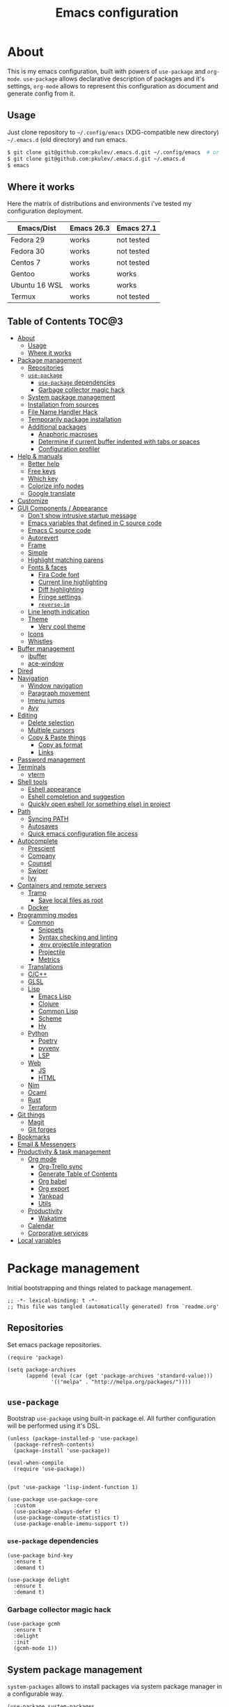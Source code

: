 #+title: Emacs configuration
#+property: header-args:elisp :tangle "init.el"

* About
  This is my emacs configuration, built with powers of =use-package= and =org-mode=.
  =use-package= allows declarative description of packages and it's settings, =org-mode=
  allows to represent this configuration as document and generate config from it.

** Usage
   Just clone repository to =~/.config/emacs= (XDG-compatible new directory) =~/.emacs.d= (old directory) and run emacs.
   #+begin_src bash
     $ git clone git@github.com:pkulev/.emacs.d.git ~/.config/emacs  # or
     $ git clone git@github.com:pkulev/.emacs.d.git ~/.emacs.d
     $ emacs
   #+end_src

** Where it works
   Here the matrix of distributions and environments i've tested my configuration deployment.

   |---------------+------------+------------|
   | Emacs/Dist    | Emacs 26.3 | Emacs 27.1 |
   |---------------+------------+------------|
   | Fedora 29     | works      | not tested |
   | Fedora 30     | works      | not tested |
   | Centos 7      | works      | not tested |
   | Gentoo        | works      | works      |
   | Ubuntu 16 WSL | works      | works      |
   | Termux        | works      | not tested |
   |---------------+------------+------------|

** Table of Contents                                                    :TOC@3:
- [[#about][About]]
  - [[#usage][Usage]]
  - [[#where-it-works][Where it works]]
- [[#package-management][Package management]]
  - [[#repositories][Repositories]]
  - [[#use-package][=use-package=]]
    - [[#use-package-dependencies][=use-package= dependencies]]
    - [[#garbage-collector-magic-hack][Garbage collector magic hack]]
  - [[#system-package-management][System package management]]
  - [[#installation-from-sources][Installation from sources]]
  - [[#file-name-handler-hack][File Name Handler Hack]]
  - [[#temporarily-package-installation][Temporarily package installation]]
  - [[#additional-packages][Additional packages]]
    - [[#anaphoric-macroses][Anaphoric macroses]]
    - [[#determine-if-current-buffer-indented-with-tabs-or-spaces][Determine if current buffer indented with tabs or spaces]]
    - [[#configuration-profiler][Configuration profiler]]
- [[#help--manuals][Help & manuals]]
  - [[#better-help][Better help]]
  - [[#free-keys][Free keys]]
  - [[#which-key][Which key]]
  - [[#colorize-info-nodes][Colorize info nodes]]
  - [[#google-translate][Google translate]]
- [[#customize][Customize]]
- [[#gui-components--appearance][GUI Components / Appearance]]
  - [[#dont-show-intrusive-startup-message][Don't show intrusive startup message]]
  - [[#emacs-variables-that-defined-in-c-source-code][Emacs variables that defined in C source code]]
  - [[#emacs-c-source-code][Emacs C source code]]
  - [[#autorevert][Autorevert]]
  - [[#frame][Frame]]
  - [[#simple][Simple]]
  - [[#highlight-matching-parens][Highlight matching parens]]
  - [[#fonts--faces][Fonts & faces]]
    - [[#fira-code-font][Fira Code font]]
    - [[#current-line-highlighting][Current line highlighting]]
    - [[#diff-highlighting][Diff highlighting]]
    - [[#fringe-settings][Fringe settings]]
    - [[#reverse-im][=reverse-im=]]
  - [[#line-length-indication][Line length indication]]
  - [[#theme][Theme]]
    - [[#very-cool-theme][Very cool theme]]
  - [[#icons][Icons]]
  - [[#whistles][Whistles]]
- [[#buffer-management][Buffer management]]
  - [[#ibuffer][ibuffer]]
  - [[#ace-window][ace-window]]
- [[#dired][Dired]]
- [[#navigation][Navigation]]
  - [[#window-navigation][Window navigation]]
  - [[#paragraph-movement][Paragraph movement]]
  - [[#imenu-jumps][Imenu jumps]]
  - [[#avy][Avy]]
- [[#editing][Editing]]
  - [[#delete-selection][Delete selection]]
  - [[#multiple-cursors][Multiple cursors]]
  - [[#copy--paste-things][Copy & Paste things]]
    - [[#copy-as-format][Copy as format]]
    - [[#links][Links]]
- [[#password-management][Password management]]
- [[#terminals][Terminals]]
  - [[#vterm][vterm]]
- [[#shell-tools][Shell tools]]
  - [[#eshell-appearance][Eshell appearance]]
  - [[#eshell-completion-and-suggestion][Eshell completion and suggestion]]
  - [[#quickly-open-eshell-or-something-else-in-project][Quickly open eshell (or something else) in project]]
- [[#path][Path]]
  - [[#syncing-path][Syncing PATH]]
  - [[#autosaves][Autosaves]]
  - [[#quick-emacs-configuration-file-access][Quick emacs configuration file access]]
- [[#autocomplete][Autocomplete]]
  - [[#prescient][Prescient]]
  - [[#company][Company]]
  - [[#counsel][Counsel]]
  - [[#swiper][Swiper]]
  - [[#ivy][Ivy]]
- [[#containers-and-remote-servers][Containers and remote servers]]
  - [[#tramp][Tramp]]
    - [[#save-local-files-as-root][Save local files as root]]
  - [[#docker][Docker]]
- [[#programming-modes][Programming modes]]
  - [[#common][Common]]
    - [[#snippets][Snippets]]
    - [[#syntax-checking-and-linting][Syntax checking and linting]]
    - [[#env-projectile-integration][.env projectile integration]]
    - [[#projectile][Projectile]]
    - [[#metrics][Metrics]]
  - [[#translations][Translations]]
  - [[#cc][C/C++]]
  - [[#glsl][GLSL]]
  - [[#lisp][Lisp]]
    - [[#emacs-lisp][Emacs Lisp]]
    - [[#clojure][Clojure]]
    - [[#common-lisp][Common Lisp]]
    - [[#scheme][Scheme]]
    - [[#hy][Hy]]
  - [[#python][Python]]
    - [[#poetry][Poetry]]
    - [[#pyvenv][pyvenv]]
    - [[#lsp][LSP]]
  - [[#web][Web]]
    - [[#js][JS]]
    - [[#html][HTML]]
  - [[#nim][Nim]]
  - [[#ocaml][Ocaml]]
  - [[#rust][Rust]]
  - [[#terraform][Terraform]]
- [[#git-things][Git things]]
  - [[#magit][Magit]]
  - [[#git-forges][Git forges]]
- [[#bookmarks][Bookmarks]]
- [[#email--messengers][Email & Messengers]]
- [[#productivity--task-management][Productivity & task management]]
  - [[#org-mode][Org mode]]
    - [[#org-trello-sync][Org-Trello sync]]
    - [[#generate-table-of-contents][Generate Table of Contents]]
    - [[#org-babel][Org babel]]
    - [[#org-export][Org export]]
    - [[#yankpad][Yankpad]]
    - [[#utils][Utils]]
  - [[#productivity][Productivity]]
    - [[#wakatime][Wakatime]]
  - [[#calendar][Calendar]]
  - [[#corporative-services][Corporative services]]
- [[#local-variables][Local variables]]

* Package management
  Initial bootstrapping and things related to package management.

  #+begin_src elisp
    ;; -*- lexical-binding: t -*-
    ;; This file was tangled (automatically generated) from `readme.org'
  #+end_src

** Repositories
   Set emacs package repositories.

   #+begin_src elisp
     (require 'package)

     (setq package-archives
           (append (eval (car (get 'package-archives 'standard-value)))
                   '(("melpa" . "http://melpa.org/packages/"))))
   #+end_src

** =use-package=
   Bootstrap =use-package= using built-in package.el.
   All further configuration will be performed using it's DSL.

   #+begin_src elisp
     (unless (package-installed-p 'use-package)
       (package-refresh-contents)
       (package-install 'use-package))

     (eval-when-compile
       (require 'use-package))


     (put 'use-package 'lisp-indent-function 1)

     (use-package use-package-core
       :custom
       (use-package-always-defer t)
       (use-package-compute-statistics t)
       (use-package-enable-imenu-support t))
   #+end_src

*** =use-package= dependencies
    #+begin_src elisp
      (use-package bind-key
        :ensure t
        :demand t)

      (use-package delight
        :ensure t
        :demand t)
     #+end_src

*** Garbage collector magic hack

    #+begin_src elisp
      (use-package gcmh
        :ensure t
        :delight
        :init
        (gcmh-mode 1))
    #+end_src

** System package management
   =system-packages= allows to install packages via system package manager in
   a configurable way.
   #+begin_src elisp
     (use-package system-packages
       :ensure t
       :demand t
       :custom
       (system-packages-noconfirm t)
       :config
       ;; Termux has no `sudo'
       (when (string-match-p "termux" (getenv "PATH"))
         (setq system-packages-use-sudo t))
       ;; Overwrite guix even if it installed
       (when (string-match-p "redhat" system-configuration)
         (setq system-packages-package-manager 'dnf)))
   #+end_src

   #+begin_src elisp
     (use-package use-package-ensure-system-package
       :ensure t
       :demand t)
   #+end_src

** Installation from sources
     =Quelpa= allows to build and install packages from sources.
     =quelpa-use-package= is integration package.
     #+begin_src elisp
       (use-package quelpa
         :ensure t
         :demand t
         :custom (quelpa-update-melpa-p nil))

       (use-package quelpa-use-package
         :ensure t
         :demand t)
     #+end_src

** File Name Handler Hack
   Smart hack to slightly speed up emacs startup termporarily setting =file-name-handler-alist= to nil.
     #+begin_src elisp
       (use-package fnhh
         :quelpa
         (fnhh :repo "a13/fnhh" :fetcher github)
         :config
         (fnhh-mode 1))
     #+end_src

** Temporarily package installation
   =try= installs package into temp directory without polluting /.config/emacs/ and /.emacs.d/.
   #+begin_src elisp
     (use-package try
       :ensure t
       :commands (try))
   #+end_src

** Additional packages
   Packages that will be used further in this config.
*** Anaphoric macroses
    #+begin_src elisp
      (use-package anaphora
        :ensure t)
    #+end_src

    #+begin_src elisp
      (use-package f
        :ensure t
        :demand t)
    #+end_src

    #+begin_src elisp
      (use-package s
        :ensure t
        :demand t)
    #+end_src

*** Determine if current buffer indented with tabs or spaces
    #+begin_src elisp
      (use-package tos
        :ensure nil
        :demand t
        :quelpa
        (tos :repo "pkulev/tos.el"
             :fetcher github :upgrade t))
    #+end_src

    #+begin_src elisp
      (use-package infer-indentation-style
        :ensure nil
        :after tos
        :preface
        (defun infer-indentation-style-js ()
          "Sets proper values depending on buffer indentation mode."
          (when (tos-buffer-tabs?)
              (setq indent-tabs-mode t)))

        (defun infer-indentation-style-python ()
          "Sets proper values depending on buffer indentation mode."
          (if (tos-buffer-tabs?)
              (setq indent-tabs-mode t
                    python-indent-offset 4
                    tab-width 4)))
        (provide 'infer-indentation-style))
    #+end_src

*** Configuration profiler
    #+begin_src elisp
      (use-package esup
        :ensure t
        :custom
        ;; FIXME: this prevents errors
        (esup-depth 0))
    #+end_src
* Help & manuals
** Better help
   #+begin_src elisp
     (use-package helpful
       :ensure t
       :demand t
       :custom
       (counsel-describe-function-function #'helpful-callable)
       (counsel-describe-variable-function #'helpful-variable)
       :bind
       (:map help-mode-map
             ("f" . helpful-callable)
             ("v" . helpful-variable)
             ("k" . helpful-key)
             ("F" . helpful-at-point)
             ("F" . helpful-function)
             ("C" . helpful-command)))
   #+end_src

** Free keys
   #+begin_src elisp
     (use-package free-keys
       :ensure t)
   #+end_src
** Which key
   #+begin_src elisp
     (use-package which-key
       :ensure t
       :defer 2
       :delight
       :config
       (which-key-mode))
   #+end_src
** Colorize info nodes
   #+begin_src elisp
     (use-package info-colors
       :ensure t
       :hook (Info-selection . info-colors-fontify-node))
   #+end_src
** Google translate
   Translate in emacs! For example you can translate docstrings of messages from =telega.el=.
   #+begin_src elisp
     (use-package google-translate
       :ensure t
       :bind
       (:map mode-specific-map
             ("t p" . google-translate-at-point)
             ("t P" . google-translate-at-point-reverse)
             ("t t" . google-translate-query-translate)
             ("t T" . google-translate-query-translate-reverse))
       :custom
       (google-translate-default-source-language "en")
       (google-translate-default-target-language "ru"))
   #+end_src
* Customize
  #+begin_src elisp
    (use-package cus-edit
      :ensure nil
      :custom
      (custom-file (concat user-emacs-directory "custom-file.el")))
  #+end_src

  Host-specific private source of data
  #+begin_src elisp
    (use-package my/private-el
      :ensure nil
      :preface
      (defun my/private-el-load ()
        (load (concat user-emacs-directory "private.el") 'noerror))
      (provide 'my/private-el)
      :init
      (my/private-el-load))
  #+end_src

* GUI Components / Appearance
** Don't show intrusive startup message
   #+begin_src elisp
     (defun display-startup-echo-area-message ())
   #+end_src

** Emacs variables that defined in C source code
   #+begin_src elisp
     (use-package emacs
       :ensure nil
       :init
       (put 'narrow-to-page 'disabled nil)
       (put 'narrow-to-region 'disabled nil)
       (put 'downcase-region 'disabled nil)
       :hook
       ;; I want to see trailing spaces
       (prog-mode . (lambda () (setq show-trailing-whitespace t)))
       :custom
       (use-dialog-box nil "Dialogs via minibuffer only.")
       (tool-bar-mode nil "Disable toolbar.")
       (menu-bar-mode nil "Disable menubar.")
       (scroll-bar-mode nil "Disable scrollbar.")
       (blink-cursor-mode nil "Disable cursor blinking.")
       (scroll-step 1 "Scroll line by line.")
       (scroll-margin 4 "Top and bottom scrolling margin.")
       (scroll-conservatively 101 "If >100 then never recenter point.")
       (inhibit-splash-screen t "Don't show the splash screen.")
       (initial-scratch-message nil "Disable initial scratch message.")

       (indicate-empty-lines t "Visually indicate empty lines.")
       (indicate-buffer-boundaries 'left "Show buffer boundaries at left fringe.")
       (indent-tabs-mode nil "Tabs are evil.")
       (tab-width 4 "Sane default for me.")
       (read-process-output-max (* 1024 1024) "Increase amount of data read from processes."))
   #+end_src

** Emacs C source code
   I quite often jump into C code from describe-* buffers.
   #+begin_src elisp
     (use-package find-func
       :ensure nil
       :custom
       (find-function-C-source-directory (expand-file-name "~/proj/emacs") "Emacs sources."))
   #+end_src

** Autorevert
   #+begin_src elisp
     (use-package autorevert
       :ensure nil
       :delight auto-revert-mode)
   #+end_src

** Frame
   Disable suspending (C-z), it's annoing and doesn't work properly with WSL.
   #+begin_src elisp
     (use-package frame
       :ensure nil
       :bind
       ("C-z" . nil)
       ("C-c C-z" . nil))
   #+end_src

** Simple
   #+begin_src elisp
     (use-package simple
       :ensure nil
       :delight
       (visual-line-mode)
       :hook ((before-save . delete-trailing-whitespace))
       :config
       (defalias 'yes-or-no-p 'y-or-n-p)
       :custom
       (line-number-mode t "Show line number in modeline.")
       (column-number-mode t "Show column number in modeline.")
       (size-indication-mode t "Show file size in modeline.")
       (global-visual-line-mode t "Enable visual-line-mode."))
   #+end_src

** Highlight matching parens
   #+begin_src elisp
     (use-package paren
       :ensure nil
       :demand t
       :custom
       (show-paren-delay 0)
       :config
       (show-paren-mode t))
   #+end_src

** Fonts & faces
*** COMMENT Fira ligatures for emacs
    Doesn't work properly yet.
    #+begin_src elisp
      (use-package fira-code-symbol
        :ensure nil
        :delight
        :hook
        (lisp-mode-hook . fira-code-symbol)
        (geiser-mode-hook . fira-code-symbol)
        (python-mode-hook . fira-code-symbol)
        (tuareg-mode-hook . fira-code-symbol)
        :quelpa
        (fira-code-symbol :repo "pkulev/fira-code-symbol"
                          :fetcher github :upgrade t))
    #+end_src

*** COMMENT Hack font
    #+begin_src elisp
      (use-package faces
        :ensure nil
        :config
        (set-face-attribute 'default
                            nil
                            :family "Hack"
                            :weight 'regular
                            :width 'semi-condensed
                            :height 120)
    #+end_src

*** Fira Code font
    #+begin_src elisp
      ;; TODO: fix somehow different family across OSes
      (use-package faces
        :ensure nil
        :config
        (if (eq system-type 'darwin)
            (set-face-attribute 'default
                                nil
                                :family "Fira Code"
                                :weight 'semi-light
                                :width 'semi-condensed
                                :height 130)
          (set-face-attribute 'default
                              nil
                              :family "FiraCode"
                              :weight 'semi-light
                              :width 'semi-condensed
                              :height 130)))
    #+end_src

*** Current line highlighting

    #+begin_src elisp
    (use-package hl-line
      :ensure nil
      :config
      (global-hl-line-mode 1)
      (set-face-background 'hl-line "#3e4446")
      (set-face-foreground 'highlight nil))
    #+end_src

*** Diff highlighting
    #+begin_src elisp
      (use-package diff-hl
        :ensure t
        :defer t
        :after magit
        :hook
        (prog-mode . diff-hl-mode)
        (org-mode . diff-hl-mode)
        (dired-mode . diff-hl-dired-mode)
        (magit-post-refresh . diff-hl-magit-post-refresh))
    #+end_src

*** Fringe settings
    #+begin_src elisp
      (use-package fringe
        :ensure nil
        :custom
        (fringe-mode '(8 . 0)))
    #+end_src

*** =reverse-im=
    #+begin_src elisp
      (use-package reverse-im
        :ensure t
        :defer 1
        :config
        (reverse-im-activate "russian-computer"))
    #+end_src

** Line length indication
   #+begin_src elisp
     (use-package fill-column-indicator
       :ensure t
       :custom
       (fci-rule-width 1)
       (fci-rule-color "cadetBlue4")
       (fci-rule-column 80)
       :hook (prog-mode . fci-mode))
   #+end_src
** Theme
*** COMMENT Cool theme
    #+begin_src elisp
      (use-package color-theme-sanityinc-tomorrow
        :disabled
        :ensure t
        :init (load-theme 'sanityinc-tomorrow-eighties 'noconfirm))
    #+end_src

*** Very cool theme
    #+begin_src elisp
      (use-package zerodark-theme
        :ensure t
        :demand t
        ;;:after flycheck  ; TODO: make PR for fixing this
        :config
        (load-theme 'zerodark 'noconfirm))
        ;;(zerodark-setup-modeline-format))
    #+end_src
** Icons
   #+begin_src elisp
     (use-package all-the-icons
       :if window-system
       :ensure t
       :config
       (setq all-the-icons-mode-icon-alist
             `(,@all-the-icons-mode-icon-alist
               (package-menu-mode all-the-icons-octicon "package" :v-adjust 0.0))))
   #+end_src

   #+begin_src elisp
     (use-package all-the-icons-dired
       :if window-system
       :ensure t
       :hook
       (dired-mode . all-the-icons-dired-mode))
   #+end_src

   #+begin_src elisp
     (use-package all-the-icons-ivy
       :if window-system
       :ensure t
       :after ivy
       :custom
       (all-the-icons-ivy-buffer-commands '() "Don't use for buffers.")
       :config
       (unless (file-exists-p "~/.local/share/fonts/all-the-icons.ttf")
         (all-the-icons-install-fonts t))
       (all-the-icons-ivy-setup))
   #+end_src

** Whistles
   #+begin_src elisp
     (use-package time
       :ensure nil
       :custom
       (display-time-mode nil "Don't display time at modeline."))
   #+end_src

   #+begin_src elisp
     (use-package nyan-mode
       :ensure t
       :after zerodark-mode
       :custom
       (nyan-bar-length 16)
       :config
       (nyan-mode)
       (zerodark-modeline-setup-format))
   #+end_src

   #+begin_src elisp
     (use-package highlight-indent-guides
       :ensure t
       :defer t
       :delight
       :hook
       (prog-mode . highlight-indent-guides-mode)
       :custom
       (highlight-indent-guides-method 'character))
   #+end_src

   #+begin_src elisp
     (use-package lisp-extra-font-lock
       :ensure t
       :custom
       (lisp-extra-font-lock-modes '(emacs-lisp-mode lisp-mode))
       :config
       (lisp-extra-font-lock-global-mode 1))
   #+end_src

   #+begin_src elisp
     (use-package beacon
       ;; TODO: fix animation
       :disabled
       :ensure t
       :defer 5
       :config
       (beacon-mode 1))
   #+end_src
* Buffer management
** COMMENT buffer selection
   #+begin_src elisp
     (use-package bs
       :ensure nil
       :bind ("M-z" . bs-show))
   #+end_src

** ibuffer
   #+begin_src elisp
     (use-package ibuffer
       :ensure nil
       :defer t
       :config
       (defalias 'list-buffers 'ibuffer))
   #+end_src

** ace-window
   Jump to window by number.
   #+begin_src elisp
     (use-package ace-window
       :ensure t
       :bind ("C-x w" . ace-window))
   #+end_src

* Dired
  Dired is very powerful file manager with tons of extensions.

  #+begin_src elisp
    (use-package dired
      :ensure nil
      :bind ([remap list-directory] . dired)
      :custom
      (dired-recursive-deletes 'top "Confirm deletion for all top non-empty directories.")
      (dired-dwim-target t "Try to guess target for actions."))
  #+end_src

  Extra dired things.
  #+begin_src elisp
    (use-package dired-x
      :ensure nil)
  #+end_src

  #+begin_src elisp
    (use-package dired-subtree
      :ensure t
      :after dired
      :bind
      (:map dired-mode-map
            ([?\t] . dired-subtree-toggle)))
  #+end_src

  Hide dotfiles.
  #+begin_src elisp
    (use-package dired-hide-dotfiles
      :ensure t
      :bind
      (:map dired-mode-map
            ("." . dired-hide-dotfiles-mode))
      :hook
      (dired-mode . dired-hide-dotfiles-mode))
  #+end_src

  Image preview support for dired.
  #+begin_src elisp
    (use-package image-dired
      :ensure nil)

    (use-package image-dired+
      :ensure t
      :after image-dired)
  #+end_src

* Navigation
** Window navigation
   #+begin_src elisp
     (use-package window
       :ensure nil
       :bind ("M-o" . other-window))
   #+end_src

** Paragraph movement
   #+begin_src elisp
     (use-package paragraphs
       :ensure nil
       :preface (provide 'paragraphs)
       :bind (("M-n" . #'forward-paragraph)
              ("M-p" . #'backward-paragraph)))
   #+end_src
** Imenu jumps
   #+begin_src elisp
     (use-package imenu
       :ensure nil
       :bind (("C-c C-j" . imenu)
              ("M-i" . imenu))
       :custom
       (imenu-auto-rescan t)
       (imenu-use-popup-menu nil))
   #+end_src

** Avy
   #+begin_src elisp
     (use-package avy
       :ensure t
       :bind (("C-c j" . avy-goto-word-or-subword-1)
              ("C-:" . avy-goto-char)
              ("C-'" . avy-goto-char-2)))
   #+end_src

* Editing
** Delete selection
   #+begin_src elisp
     (use-package delsel
       :ensure nil
       :config
       (delete-selection-mode t))
   #+end_src
** Multiple cursors
   #+begin_src elisp
     (use-package multiple-cursors
       :ensure t
       :bind (("C-S-c C-S-c" . mc/edit-lines)
              ("C->" . mc/mark-next-like-this)
              ("C-<" . mc/mark-previous-like-this)
              ("C-c C-<" . mc/mark-all-like-this)))
   #+end_src

** Copy & Paste things

*** Copy as format
    #+begin_src elisp
      (use-package copy-as-format
        :ensure t
        :bind
        (:prefix-map
         copy-as-format-prefix-map
         :prefix "C-x c"
         ("f" . copy-as-format)
         ("a" . copy-as-format-asciidoc)
         ("b" . copy-as-format-bitbucket)
         ("d" . copy-as-format-disqus)
         ("g" . copy-as-format-github)
         ("l" . copy-as-format-gitlab)
         ("c" . copy-as-format-hipchat)
         ("h" . copy-as-format-html)
         ("j" . copy-as-format-jira)
         ("m" . copy-as-format-markdown)
         ("w" . copy-as-format-mediawiki)
         ("o" . copy-as-format-org-mode)
         ("p" . copy-as-format-pod)
         ("r" . copy-as-format-rst)
         ("s" . copy-as-format-slack)))
    #+end_src

*** Links
    Useful package for manipulating links anywhere in emacs.
    #+begin_src elisp
      (use-package link-hint
        :ensure t
        :bind
        (:map ctl-x-map
              ("M-l c" . link-hint-copy-link)
              ("M-l o" . link-hint-open-link)
              ("M-l p" . link-hint-open-link-at-point)))
    #+end_src

* Password management
  Emacs interface for excellent [[https://www.passwordstore.org/][pass]] utility.
  #+begin_src elisp
    (use-package password-store
      :ensure t)
  #+end_src
* Terminals
** vterm
   #+begin_src elisp
     (use-package vterm
       :ensure t
       :commands (vterm))
   #+end_src
* Shell tools
  #+begin_src elisp
    (use-package shell
      :ensure nil
      :custom
      (explicit-shell-file-name (executable-find "zsh") "Default inferior shell."))
  #+end_src

** Eshell appearance
   Eshell is great tool for everyday tasks.

   *TODO*: add short tutorial here

  Show command execution status at fringe.
  #+begin_src elisp
    (use-package eshell-fringe-status
      :ensure t
      :hook
      (eshell-mode . eshell-fringe-status-mode))
  #+end_src

  Prompt customization.
  #+begin_src elisp
    (use-package eshell-prompt-extras
      :ensure t
      ;; FIXME: :commands doesn't work
      ; :commands (eshell eshell-toggle)
      :demand t
      :after (eshell esh-opt)
      :custom
      (eshell-prompt-function #'epe-theme-lambda))
  #+end_src

** Eshell completion and suggestion
   #+begin_src elisp
     (use-package esh-autosuggest
       :ensure t
       :hook
       (eshell-mode . esh-autosuggest-mode))
   #+end_src

   #+begin_src elisp
     (use-package esh-help
       :ensure t
       :defer t
       :config
       (setup-esh-help-eldoc))
   #+end_src

   Eshell =z= port.
   #+begin_src elisp
     (use-package eshell-z
       :ensure t
       :after eshell)
   #+end_src

** Quickly open eshell (or something else) in project
  #+begin_src elisp
    (use-package eshell-toggle
      :ensure t
      :bind
      ("M-`" . eshell-toggle)
      :custom
      (eshell-toggle-use-projectile-root t)
      (eshell-toggle-run-command "ls"))
  #+end_src

* Path
** Syncing PATH
   #+begin_src elisp
     (use-package exec-path-from-shell
       :ensure t
       :defer 1
       :custom
       (exec-path-from-shell-check-startup-files nil)
       :config
       (exec-path-from-shell-initialize))
   #+end_src

** Autosaves
   Don't spawn them across the filesystem.
   #+begin_src elisp
     (use-package files
       :ensure nil
       :custom
       (require-final-newline t)
       (delete-old-versions t)
       (backup-directory-alist
        `((".*" . ,(expand-file-name (concat user-emacs-directory "autosaves/")))))
       (auto-save-file-name-transforms
        `((".*" ,(expand-file-name (concat user-emacs-directory "autosaves/")) t))))
   #+end_src

   #+begin_src elisp
     (use-package recentf
       :defer 0.1
       :custom
       (recentf-auto-cleanup 30)
       :config
       (recentf-mode)
       (run-with-idle-timer 10 t 'recentf-save-list))
   #+end_src

** Quick emacs configuration file access
   #+begin_src elisp
     (use-package my-config
       :ensure nil
       :after counsel
       :preface
       (defun my-config-open ()
         (interactive)
         (find-file (concat user-emacs-directory "init.el")))

       (defun my-config-open-readme ()
         (interactive)
         (find-file (concat user-emacs-directory "readme.org")))

       (defun my-config-open-private ()
         (interactive)
         (find-file (concat user-emacs-directory "private.el")))

       (defun my-config-eval ()
         (interactive)
         (load-file (concat user-emacs-directory "init.el")))

       (defun my-config-open-and-search ()
         (interactive)
         (my-config-open)
         (counsel-grep-or-swiper))

       (provide 'my-config)

       :bind
       (:map mode-specific-map
             ("e o" . #'my-config-open)
             ("e r" . #'my-config-open-readme)
             ("e p" . #'my-config-open-private)
             ("e e" . #'my-config-eval)
             ("e s" . #'my-config-open-and-search)))
   #+end_src
* Autocomplete
** Prescient
   #+begin_src elisp
     (use-package prescient
       :ensure t
       :defer 0.5)
   #+end_src

** Company
   #+begin_src elisp
     (use-package company
       :ensure t
       :delight
       :bind
       (:map company-active-map
             ("C-n" . company-select-next-or-abort)
             ("C-p" . company-select-previous-or-abort))
       :hook
       (after-init . global-company-mode))
   #+end_src

   #+begin_src elisp
     (use-package company-quickhelp
       :ensure t
       :custom
       (company-quickhelp-delay 3)
       :config
       (company-quickhelp-mode 1))
   #+end_src

   #+begin_src elisp
     (use-package company-shell
       :ensure t
       :config
       (add-to-list 'company-backends 'company-shell))
   #+end_src

** Counsel
   The silver searcher (ag) is the faster alternative for =grep=.
   #+begin_src elisp
     (use-package ag
       :ensure t)
   #+end_src

   #+begin_src elisp
     (use-package counsel
       :ensure t
       :delight
       :defer nil
       :bind (([remap menu-bar-open] . counsel-tmm)
              ([remap insert-char] . counsel-unicode-char)
              ([remap isearch-forward] . counsel-grep-or-swiper)
              ([remap isearch-backward] . counsel-grep-or-swiper))
       :config
       (counsel-mode))
   #+end_src

   #+begin_src elisp
     (use-package counsel-projectile
       :ensure t
       :after ag counsel projectile
       :bind
       ("C-c p s" . counsel-projectile-ag)
       :config
       (counsel-projectile-mode))
   #+end_src

   #+begin_src elisp
     (use-package counsel-dash
       :ensure t
       :after counsel eww
       :requires eww
       :bind
       ;; (:map mode-specific-map ("d i" . counsel-dash-install-docset)
       ;;                         ("d u" . counsel-dash-uninstall-docset))
       ;;                          (""))
       :config
       (add-hook 'python-mode-hook (lambda () (setq-local counsel-dash-docsets '("Python"))))
       :custom
       (counsel-dash-browser-func 'eww-browse-url))
   #+end_src

** Swiper
   #+begin_src elisp
     (use-package swiper
       :ensure t
       :delight
       :defer nil
       :bind
       (([remap isearch-forward-symbol-at-point] . #'swiper-thing-at-point)))
   #+end_src

** Ivy
   #+begin_src elisp
     (use-package ivy
       :ensure t
       :delight
       :custom
       (ivy-use-virtual-buffers t)
       (ivy-re-builders-alist '((t . ivy--regex-plus) (t . ivy--regex-fuzzy)))
       (ivy-count-format "%d/%d " "Show anzu-like counter.")
       (ivy-use-selectable-prompt t "Make the prompt line selectable.")
       :custom-face
       (ivy-current-match ((t (:inherit 'hl-line))))
       :bind
       (:map ivy-minibuffer-map
             ("C-r" . ivy-previous-line-or-history))
       :config
       (ivy-mode t))

     (use-package ivy-rich
       :ensure t
       :after ivy
       :config
       (ivy-rich-mode))
   #+end_src

   #+begin_src elisp
     (use-package ivy-prescient
       :ensure t
       :after ivy prescient
       :defer 4
       :config
       (ivy-prescient-mode))
   #+end_src

* Containers and remote servers
** Tramp
   #+begin_src elisp
     (use-package tramp
       :ensure nil
       :defer t
       :custom
       (tramp-terminal-type "tramp" "This allows to distinguish TRAMP from others.")
       (tramp-default-method "ssh" "SSH is slightly faster that default SCP."))

     ;; TODO
     (use-package counsel-tramp
       :after counsel tramp
       :hook ((counsel-tramp-pre-counsel . (lambda () (projectile-mode 0)))
              (consel-tramp-quit . (lambda () (projectile-mode 1))))
       :bind
       (:map mode-specific-map ("s s" . #'counsel-tramp)))
   #+end_src
*** Save local files as root
    #+begin_src elisp
      (use-package sudo-edit
        :ensure t
        :bind
        (:map ctl-x-map
              ("M-s" . #'sudo-edit)))
    #+end_src
** Docker
   #+begin_src elisp
     (use-package docker
       :ensure t
       :bind
       (:map mode-specific-map
             ("d" . docker)))

     (use-package dockerfile-mode
       :ensure t
       :defer t
       :mode "Dockerfile\\'")

     (use-package docker-compose-mode
       :ensure t
       :defer t)
   #+end_src
* Programming modes
** Common
*** Snippets
    #+begin_src elisp
      (use-package yasnippet
        :ensure t
        :defer 2
        :hook (prog-mode . yas-minor-mode)
        :config
        (yas-reload-all))
    #+end_src

*** Syntax checking and linting
    #+begin_src elisp
      (use-package flycheck
        :ensure t
        :delight
        :custom
        (flycheck-clang-language-standard "c++17")
        (flycheck-cppcheck-standards '("c++17"))
        :init (global-flycheck-mode))
    #+end_src

    #+begin_src elisp
      (use-package compile
        :ensure nil
        :bind ([f5] . recompile))
    #+end_src

    #+begin_src elisp
      (use-package ispell
        :ensure nil)
    #+end_src

    #+begin_src elisp
      (use-package smart-comment
        :ensure t
        :bind ("M-;" . smart-comment))
    #+end_src

    #+begin_src elisp
      (use-package fixmee
        :ensure t
        :delight
        (button-lock-mode)
        (fixmee-mode)
        :hook (prog-mode . global-fixmee-mode)
        :init (require 'button-lock))
    #+end_src

*** .env projectile integration
    #+begin_src elisp
      (use-package dotenv
        :ensure nil
        :after projectile
        :quelpa
        (dotenv :repo "pkulev/dotenv.el"
                :fetcher github :upgrade t)
        :config
        (defun dotenv-absolutify-path (path)
          "Make all pathes in PATH absolute using project root."
          (when (s-present? path)
            (let ((root (projectile-project-root)))
              (s-join ":" (mapcar (lambda (it) (f-join root it)) (s-split ":" path))))))

        (defun dotenv-projectile-hook ()
          "Projectile hook."
          (let ((path (dotenv-path (projectile-project-root))))
            (when (s-present? path)
              (dotenv-update-env (dotenv-load path))
              (let ((pythonpath (dotenv-absolutify-path (dotenv-get "PYTHONPATH" path))))
                (when pythonpath
                  (setq python-shell-extra-pythonpaths (s-split ":" pythonpath))
                  (setenv "PYTHONPATH" pythonpath))))))

        (add-to-list 'projectile-after-switch-project-hook #'dotenv-projectile-hook))
    #+end_src

*** Projectile
    #+begin_src elisp
      ;; TODO: c2 projectile integration
      (use-package projectile
        :ensure t
        :defer nil
        :bind
        (:map mode-specific-map ("p" . projectile-command-map))
        :delight '(:eval (concat " [" (projectile-project-name) "]"))
        :custom
        (projectile-completion-system 'ivy)
        :config
        (projectile-mode))
    #+end_src

*** Metrics
    SLOC counting.
    #+begin_src elisp
      (use-package sloc
        :ensure nil
        :quelpa
        (sloc :repo "leoliu/sloc.el"
              :fetcher github :upgrade t))
    #+end_src

** Translations
   #+begin_src elisp
     (use-package po-mode
       :ensure t)
   #+end_src

** C/C++
   #+begin_src elisp
     (use-package cc-vars
       :ensure nil
       :hook
       (c-mode-hook . (lambda () (c-set-style "k&r")))
       (c++-mode-hook . (lambda () (c-set-style "k&r")))
       :custom
       (c-basic-offset 4))
   #+end_src

** GLSL
   OpenGL Shader Language

   #+begin_src elisp
     (use-package glsl-mode
       :ensure t)
   #+end_src

   #+begin_src elisp
     (use-package company-glsl
       :ensure t
       :if (executable-find "glslangValidator")
       :config
       (add-to-list 'company-backends 'company-glsl))
   #+end_src

** Lisp
   #+begin_src elisp
     ;; TODO: parinfer was removed from MELPA and archived
     ;; make parinfer-rust-mode work under M1 or use something else like lispy

     (use-package smartparens
       :ensure smartparens
       :hook (((clojure-mode
                emacs-lisp-mode
                common-lisp-mode
                scheme-mode
                lisp-mode
                racket-mode
                fennel-mode
                cider-repl-mode
                racket-repl-mode
                geiser-repl-mode
                inferior-lisp-mode
                inferior-emacs-lisp-mode
                sly-mrepl-mode)
               . smartparens-strict-mode)
              ((eval-expression-minibuffer-setup
                lisp-data-mode)
               . aorst/minibuffer-enable-sp)
              (prog-mode . smartparens-mode))
       :bind (:map smartparens-mode-map
              ("C-M-q" . sp-indent-defun)
              :map smartparens-strict-mode-map
              (";" . sp-comment))
       :custom
       (sp-highlight-pair-overlay nil)
       (sp-highlight-wrap-overlay nil)
       (sp-highlight-wrap-tag-overlay nil)
       (sp-wrap-respect-direction t)
       (sp-show-pair-delay 0)
       (sp-echo-match-when-invisible nil)
       :config
       (require 'smartparens-config)
       (add-to-list 'sp-lisp-modes 'fennel-mode t)
       (sp-use-paredit-bindings)
       (define-key smartparens-mode-map (kbd "M-r") 'sp-rewrap-sexp) ; needs to be set manually, because :bind section runs before config
       (defun aorst/minibuffer-enable-sp ()
         "Enable `smartparens-strict-mode' in the minibuffer, during `eval-expression'."
         (setq-local comment-start ";")
         (sp-local-pair 'minibuffer-pairs "'" nil :actions nil)
         (sp-local-pair 'minibuffer-pairs "`" nil :actions nil)
         (sp-update-local-pairs 'minibuffer-pairs)
         (smartparens-strict-mode 1))
       (defun aorst/wrap-fix-cursor-position (_ action _)
         "Set cursor position inside expression when wrapping."
         (when (and (eq action 'wrap)
                    (eq (point)
                        (marker-position (sp-get sp-last-wrapped-region :beg))))
           (goto-char (sp-get sp-last-wrapped-region :beg-in))))
       (dolist (paren '("(" "[" "{"))
         (sp-pair paren nil :post-handlers '(:add aorst/wrap-fix-cursor-position))))

     (use-package parinfer
       :disabled
       :ensure t
       :delight '(:eval (concat " p:" (symbol-name (parinfer-current-mode))))
       :hook ((emacs-lisp-mode . parinfer-mode)
              (common-lisp-mode . parinfer-mode)
              (clojure-mode . parinfer-mode)))
   #+end_src

   Interactive macro-expander.
   #+begin_src elisp
     (use-package macrostep
       :ensure t
       :bind
       (:map emacs-lisp-mode-map
             ("C-x m e" . #'macrostep-expand)
             ("C-x m c" . #'macrostep-collapse)
             ("C-x m m" . #'macrostep-mode)))
   #+end_src

*** Emacs Lisp
    #+begin_src elisp
      (use-package elisp-mode
        :ensure nil
        :delight "elisp"
        :commands aorst/emacs-lisp-indent-function
        :hook (emacs-lisp-mode . aorst/emacs-lisp-setup)
        :bind (:map emacs-lisp-mode-map
               ("C-c C-M-f" . aorst/indent-buffer))
        :config
        (defun aorst/emacs-lisp-indent-function (indent-point state)
          "A replacement for `lisp-indent-function'.
      Indents plists more sensibly. Adapted from DOOM Emacs:
      https://github.com/hlissner/doom-emacs/blob/b03fdabe4fa8a07a7bd74cd02d9413339a485253/modules/lang/emacs-lisp/autoload.el#L91"
          (let ((normal-indent (current-column))
                (orig-point (point))
                target)
            (goto-char (1+ (elt state 1)))
            (parse-partial-sexp (point) calculate-lisp-indent-last-sexp 0 t)
            (cond ((and (elt state 2)
                        (or (not (looking-at-p "\\sw\\|\\s_"))
                            (eq (char-after) ?:)))
                   (unless (> (save-excursion (forward-line 1) (point))
                              calculate-lisp-indent-last-sexp)
                     (goto-char calculate-lisp-indent-last-sexp)
                     (beginning-of-line)
                     (parse-partial-sexp (point) calculate-lisp-indent-last-sexp 0 t))
                   (backward-prefix-chars)
                   (current-column))
                  ((and (save-excursion
                          (goto-char indent-point)
                          (skip-syntax-forward " ")
                          (not (eq (char-after) ?:)))
                        (save-excursion
                          (goto-char orig-point)
                          (and (eq (char-after) ?:)
                               (eq (char-before) ?\()
                               (setq target (current-column)))))
                   (save-excursion
                     (move-to-column target t)
                     target))
                  ((let* ((function (buffer-substring (point) (progn (forward-sexp 1) (point))))
                          (method (or (function-get (intern-soft function) 'lisp-indent-function)
                                      (get (intern-soft function) 'lisp-indent-hook))))
                     (cond ((or (eq method 'defun)
                                (and (null method)
                                     (> (length function) 3)
                                     (string-match-p "\\`def" function)))
                            (lisp-indent-defform state indent-point))
                           ((integerp method)
                            (lisp-indent-specform method state indent-point normal-indent))
                           (method
                            (funcall method indent-point state))))))))
        (defun aorst/emacs-lisp-setup ()
          (setq-local lisp-indent-function
                      #'aorst/emacs-lisp-indent-function))
        (defun org-babel-edit-prep:emacs-lisp (_info)
          "Setup Emacs Lisp buffer for Org Babel."
          (setq lexical-binding t)
          (setq-local flycheck-disabled-checkers '(emacs-lisp-checkdoc))))
    #+end_src

*** Clojure
    #+begin_src elisp
      (use-package cider
        :ensure t)
    #+end_src

*** Common Lisp
    #+begin_src elisp
      (use-package lisp-mode
        :disabled
        :ensure nil
        :after flycheck
        :hook ((lisp-mode . (lambda () (setq flycheck-enabled-checkers '(sblint)))))
        :config
        (flycheck-define-checker sblint
          "A Common Lisp checker using `sblint'."
          ;; :command ("sblint" source)
          :command ("echo ok" source)
          :error-patterns
          ((error line-start (file-name) ":" line ": error: " (message) line-end))
          :modes lisp-mode)
        (add-to-list 'flycheck-checkers 'sblint))

      (use-package sly-asdf
        :ensure t
        :defer t)

      (use-package sly-quicklisp
        :ensure t
        :defer t)

      (use-package sly
        :ensure t
        :defer t
        :after (sly-asdf sly-quicklisp)
        :custom
        (inferior-lisp-program (executable-find "sbcl")))
      ;;  (sly-contribs '(sly-asdf sly-quicklisp)))

    #+end_src

*** Scheme
    #+begin_src elisp
      (use-package geiser
        :ensure t
        :if (executable-find "guile")
        :bind
        ("C-c i" . geiser-insert-lambda)
        :custom
        (geiser-default-implementation 'guile))
    #+end_src

*** Hy
    Hy is lisp language built on top of Python Virtual Machine.
    #+begin_src elisp
      (use-package hy-mode
        :ensure t)
    #+end_src

** Python
   Python is my primary language for now.
   I used =elpy= for many years but now it's dying. Mainteners cannot mantain, new jedi broke elpy
   RPC server and so on. =elpy= has several cool features tho, but =lsp= as unified protocol for IDEs
   is the best approach we have now (compared to homebrew ones every language and every IDE creates
   for it's own need).

   So, for =lsp= to work with python we need:
   - [[https://github.com/python-lsp/python-lsp-server][Python LSP Server]]
     I prefer to install it as =pip install python-lsp-server[rope]= for simplicity.
     Other modules are not so useful for me.
   - Third parties I use:
     - [[https://github.com/paradoxxxzero/pyls-isort][isort plugin]] :: =pip install pyls-isort=
     - [[https://github.com/python-lsp/python-lsp-black][black plugin]] :: =pip install python-lsp-black=

   Configuration (=M-x customize-group RET pylsp RET=):
   - =lsp-pylsp-plugins-pydocstyle-enabled= set to =nil=

   #+begin_src elisp
     (use-package python
       :ensure nil
       :delight python-mode)
   #+end_src

   #+begin_src elisp
     (use-package sphinx-doc
       :ensure t
       :delight
       :hook (python-mode . sphinx-doc-mode))
   #+end_src
*** Poetry
    [[https:github.com/sdispater/poetry][Poetry]] is the superior tool for python project management from start to publishing.
    This mode adds magit-like transient interactive popups for calling poetry coomands.

    #+begin_src elisp
      (use-package poetry
        :ensure t
        :config
        (poetry-tracking-mode))
    #+end_src
*** pyvenv
    #+begin_src elisp
      (use-package pyvenv
        :ensure t
        :hook ((python-mode . pyvenv-mode)
               (python-mode . pyvenv-tracking-mode)))
    #+end_src
*** LSP
    #+begin_src elisp
      (use-package lsp-mode
        :ensure t
        :delight
        :preface
        ;; TODO: make configurable
        (defun pkulev/pyvenv-autoload ()
          "Automatically activate pyvenv when .venv directory exists."
          (f-traverse-upwards
           (lambda (path)
             (let ((venv-path (f-expand ".venv" path)))
               (if (f-exists? venv-path)
                   (progn
                     (pyvenv-activate venv-path)
                     t))))))
        (defun pkulev/python-setup-indentation ()
          (setq python-indent-def-block-scale 1)
          (infer-indentation-style-python))
        :hook ((python-mode . lsp)
               (python-mode . pkulev/pyvenv-autoload)
               (python-mode . pkulev/python-setup-indentation)))

      (use-package lsp-ui
        :ensure t
        :commands (lsp)
        :custom
        (lsp-ui-sideline-show-hover t)
        (lsp-ui-sideline-ignore-duplicate t)
        :hook (lsp-mode . company-mode))
    #+end_src
** Web
*** JS
    #+begin_src elisp
      (use-package js
        :ensure nil
        :config
        :hook (js-mode . infer-indentation-style-js))
    #+end_src

*** HTML
    #+begin_src elisp
      (use-package mhtml-mode
        :ensure nil
        :defer t
        :custom
        (sgml-basic-offset 4))
    #+end_src
** Nim
   #+begin_src elisp
     (use-package nim-mode
       :ensure t
       :hook
       ((nim-mode . nimsuggest-mode)
        (nimsuggest-mode . flycheck-mode)))

     (use-package flycheck-nim
       :ensure t
       :after nim-mode)
   #+end_src

** Ocaml
   #+begin_src elisp
     (use-package tuareg
       :ensure t
       :defer t
       :custom
       (tuareg-match-patterns-aligned t))
     ;; (tuareg-prettify-symbols-full t)
     ;; TODO:
     ;; (add-hook 'tuareg-mode-hook
     ;;           (lambda()
     ;;             (when (functionp 'prettify-symbols-mode)
     ;;               (prettify-symbols-mode))))

     ;; (face-spec-set
     ;;  'tuareg-font-lock-constructor-face
     ;;  '((((class color) (background light)) (:foreground "SaddleBrown"))
     ;;    (((class color) (background dark)) (:foreground "burlywood1")))))
   #+end_src
** Rust
   #+begin_src elisp
     (use-package racer
       :hook ((rust-mode . racer-mode)
              (racer-mode . eldoc-mode))
       :custom
       (rust-rustfmt-bin "~/.cargo/bin/rustfmt")
       (rust-cargo-bin "~/.cargo/bin/cargo"))
   #+end_src
** Terraform
   #+begin_src elisp
     (use-package terraform-mode
       :ensure t)
   #+end_src
* Git things
** Magit
   #+begin_src elisp
     (use-package magit
       :ensure t
       :delight
       :custom
       (magit-bury-buffer-function #'quit-window)
       :bind
       (:map mode-specific-map
             :prefix-map magit-prefix-map
             :prefix "m"
             ("b" . #'magit-blame-addition)
             ("B" . #'magit-branch-create)
             ("c" . #'magit-checkout)
             ("C" . #'magit-commit-create)
             ("f" . #'magit-find-file)
             ("l" . #'magit-log-buffer-file)))
   #+end_src

** Git forges
   #+begin_src elisp
     (use-package forge
       :if (boundp 'my/private-forges)
       :ensure t
       :delight
       :after magit
       :config
       (add-to-list 'forge-alist
                    (append 'my/private-forges forge-github-repository)))
   #+end_src
* Bookmarks
  #+begin_src elisp
    (use-package bookmark
      :ensure nil
      :config
      (when (f-exists? bookmark-default-file)
        (bookmark-load bookmark-default-file t))
      :custom
      (bookmark-save-flag t)
      (bookmark-default-file (f-join user-emacs-directory "bookmarks")))

    (use-package bm
      :ensure t
      :bind (("<C-f2>" . bm-toggle)
             ("<f2>"   . bm-next)
             ("<S-f2>" . bm-previous)))
  #+end_src

* Email & Messengers
  #+begin_src elisp
    (use-package telega
      :if (> emacs-major-version 25)
      :ensure nil
      :quelpa
      (telega :repo "zevlg/telega.el"
              :fetcher github :upgrade t)
      :load-path "~/proj/telega.el"
      :commands (telega)
      :defer t
      :config
      (add-hook 'telega-root-mode-hook (lambda () (telega-notifications-mode 1))))
  #+end_src
* Productivity & task management
** Org mode
   #+begin_src elisp
     (use-package org
       ;; :hook (auto-save . org-save-all-org-buffers)
       :pin gnu
       :ensure t
       :init
       (defun +org/agenda-skip-all-siblings-but-first ()
         "Skip all but the first non-done entry."
         (let (should-skip-entry)
           (unless (+org/current-is-todo)
             (setq should-skip-entry t
                   (save-excursion
                     (while (and (not should-skip-entry) (org-goto-sibling t))
                       (when (+org/current-is-todo)
                         (setq should-skip-entry t))
                       (when should-skip-entry))
                     (or (outline-next-heading
                          (goto-char (point-max)))))))))

       (defun +org/current-is-todo ()
         (string= "TODO" (org-get-todo-state)))

       (defun +org/opened-buffer-files ()
         "Return the list of files currently opened in emacs."
         ;; (remove-if-not #'(lambda (x) (string-match "\\.org$" x))
         ;;                   (delq nil (mapcar #'buffer-file-name (buffer-list))))
         (delq nil
               (mapcar (lambda (x)
                         (if (and (buffer-file-name x)
                                  (string-match "\\.org$" (buffer-file-name x)))
                             (buffer-file-name x)))
                       (buffer-list))))

       (defun +org/all-org-files ()
         "Return the list of all org files in `org-directory'."

         (remove-if-not #'(lambda (x) (string-match "\\.org$" x))
                        (directory-files org-directory 'full)))

       :bind (("C-c a" . org-agenda)
              ("C-c b" . org-iswitchb)
              ("C-c l" . org-store-link)
              ("C-c c" . org-capture))
       :custom
       (org-directory "~/orgs")
       (org-log-done 'note)
       (org-log-refile t)
       (org-agenda-files `(,(concat org-directory "/inbox.org")
                           ,(concat org-directory "/next.org")
                           ,(concat org-directory "/tickler.org")))
       ;; (org-refile-targets '((+org/opened-buffer-files :maxlevel . 9)))
       (org-refile-targets '((+org/all-org-files :maxlevel . 9)))
       (org-refile-use-cache t)
       (org-capture-templates
        `(("t" "Todo [inbox]" entry
           (file+headline "/inbox.org" "Tasks")
           "* TODO %i%?")
          ("T" "Tickler" entry (file+headline "/tickler.org" "Tickler")
           "* %i%? \n %U")
          ("P" "Project [projects]" entry
           (file+headline "~/orgs/projects.org", "Projects")
           "* TODO %i%?")
          ("p" "Protocol" entry
           (file+headline "~/orgs/links.org" "Inbox")
           "* %^{Title}\nSource: %u, %c\n #+BEGIN_QUOTE\n%i\n#+END_QUOTE\n\n\n%?")
          ("L" "Protocol Link" entry
           (file+headline "~/orgs/links.org" "Inbox")
           "* %? [[%:link][%:description]] \nCaptured On: %U")))
       (org-todo-keywords '((sequence
                             "NEXT(n)" "TODO(t)" "INPROGRESS(p)" "WAITING(w)"
                             "|" "DONE(d)" "CANCELLED(c)")))
       (org-refile-use-outline-path 'file)
       (org-outline-path-complete-in-steps nil)
       ;; (org-refile-targets '(("~/orgs/next.org" :maxlevel . 3)
       ;;                       ("~/orgs/someday.org" :level . 1)
       ;;                       ("~/orgs/tickler.org" :maxlevel . 2)
       ;;                       ("~/orgs/future-projects.org" :level . 1)))
       (org-agenda-custom-commands
        '(("o" "At the office" tags-todo "@office"
           ((org-agenda-overriding-header "Office")
            (org-agenda-skip-function #'+org/agenda-skip-all-siblings-but-first)))))
       :config
       ;; (run-with-idle-timer 300 t (lambda ()
       ;;                              (org-refile-cache-clear)
       ;;                              (org-refile-get-targets)))
       (org-babel-do-load-languages
        'org-babel-load-languages '((emacs-lisp . t)
                                    (python . t)
                                    (shell . t)
                                    (scheme . t)))
       (add-to-list 'org-structure-template-alist '("ss" . "src scheme"))
       (add-to-list 'org-structure-template-alist '("sp" . "src python"))
       (add-to-list 'org-structure-template-alist '("se" . "src elisp")))

     (use-package org-protocol
       :ensure nil)
   #+end_src

*** org-tempo
    =org-mode= now has different system for inserting code sections (=C-c C-,=), but
    I like previous one, snippet-like, so let's enable it.
    #+begin_src elisp
      (use-package org-tempo
        :ensure nil
        :after org-mode)
    #+end_src

*** Some whistles
    #+begin_src elisp

     (use-package org-bullets
       :ensure t
       :custom
       ;; org-bullets-bullet-list
       ;; default: ◉ ○ ✸ ✿
       ;; large: ♥ ● ◇ ✚ ✜ ☯ ◆ ♠ ♣ ♦ ☢ ❀ ◆ ◖ ▶
       ;; Small: ► • ★ ▸
       ;; (org-bullets-bullet-list '("•"))
       ;; others: ▼, ↴, ⬎, ⤷,…, and ⋱
       ;; (org-ellipsis "…")
       (org-ellipsis "⤵")
       :hook
       (org-mode . org-bullets-mode))
    #+end_src

*** Org-Trello sync
    #+begin_src elisp
      (use-package org-trello
        :ensure t)
    #+end_src

*** Generate Table of Contents
    #+begin_src elisp
      (use-package toc-org
        :ensure t
        :hook
        (org-mode . toc-org-mode))
    #+end_src

*** Org babel
    #+begin_src elisp
      (use-package ob-mongo
        :ensure t)

      (use-package ob-async
        :ensure t)
    #+end_src

*** Org export
    Org export packages usually have =ox-= prefix (*o*rg e*x*port).

    *ox-jira* is great package that exports org buffer to JIRA format, that can be pasted
    into JIRA or Confluence page.
    #+begin_src elisp
      (use-package ox-jira
        :ensure t
        :hook (org-mode . (lambda () (require 'ox-jira))))
    #+end_src

*** Yankpad
    #+begin_src elisp
      (use-package yankpad
        :ensure t
        :defer org
        :bind
        ("C-c y m" . yankpad-map)
        ("C-c y e" . yankpad-expand)
        :config
        (add-to-list 'company-backends #'company-yankpad))
    #+end_src

*** Utils
    #+begin_src elisp
      (defun link-message ()
        "Show org-link in minibuffer."
        (interactive)
        (let ((object (org-element-context)))
          (when (eq (car object) 'message)
            (message "%s" (org-element-property :raw-link object)))))
    #+end_src

** Productivity
   #+begin_src elisp
     (use-package org-pomodoro
       :ensure nil
       :quelpa
       (org-pomodoro :repo "pkulev/org-pomodoro"
                     :fetcher github :branch "feature/customize-mode-line"
                     :upgrade t)
       :bind
       (:map mode-specific-map ("o p" . org-pomodoro))
       :custom
       (org-pomodoro-format " 🍅 %s"))
   #+end_src

   #+begin_src elisp
     (use-package jira-markup-mode
       :ensure t
       :defer t)
   #+end_src
*** Wakatime
    #+begin_src elisp
      (use-package wakatime-mode
        :ensure t
        :if (boundp 'my/private-wakatime-api-key)
        :delight "👀"
        :custom
        (wakatime-api-key my/private-wakatime-api-key)
        (wakatime-cli-path my/private-wakatime-cli-path)
        :config
        (global-wakatime-mode))
    #+end_src
** Calendar
   #+begin_src elisp
     (use-package calendar
       :ensure nil
       :commands (calendar)
       :custom
       (calendar-week-start-day 1))
   #+end_src

** Corporative services
   #+begin_src elisp
     (use-package org-jira
       :if (boundp 'my/private-jira-url)
       :ensure t
       :custom
       (jiralib-url my/private-jira-url))
   #+end_src

* Local variables
  Tangle config on save hook.
  #+begin_src elisp :tangle no
    ;; Local Variables:
    ;; eval: (add-hook 'after-save-hook (lambda () (let ((inhibit-redisplay t) (inhibit-message t) (emacs-lisp-mode-hook)) (org-babel-tangle))) nil t)
    ;; flycheck-disabled-checkers: (emacs-lisp-checkdoc)
    ;; End:
  #+end_src

  Disable annoying checkdoc linter for cases if I want to open init.el.
  #+begin_src elisp
    ;; Local Variables:
    ;; flycheck-disabled-checkers: (emacs-lisp-checkdoc)
    ;; End:
  #+end_src
